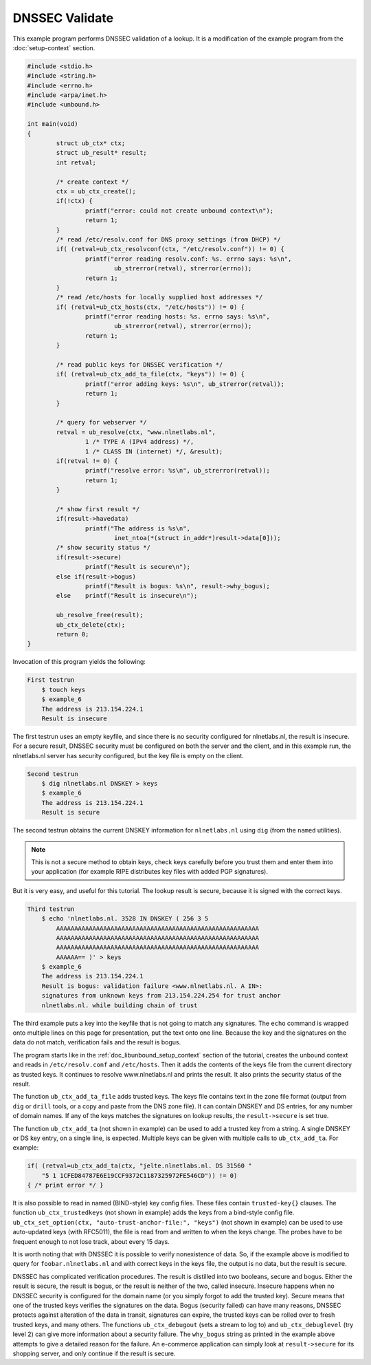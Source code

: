 DNSSEC Validate
===============

This example program performs DNSSEC validation of a lookup. It is a
modification of the example program from the :doc:`setup-context` section.

.. code-block:: c

    #include <stdio.h>
    #include <string.h>
    #include <errno.h>
    #include <arpa/inet.h>
    #include <unbound.h>

    int main(void)
    {
            struct ub_ctx* ctx;
            struct ub_result* result;
            int retval;

            /* create context */
            ctx = ub_ctx_create();
            if(!ctx) {
                    printf("error: could not create unbound context\n");
                    return 1;
            }
            /* read /etc/resolv.conf for DNS proxy settings (from DHCP) */
            if( (retval=ub_ctx_resolvconf(ctx, "/etc/resolv.conf")) != 0) {
                    printf("error reading resolv.conf: %s. errno says: %s\n",
                            ub_strerror(retval), strerror(errno));
                    return 1;
            }
            /* read /etc/hosts for locally supplied host addresses */
            if( (retval=ub_ctx_hosts(ctx, "/etc/hosts")) != 0) {
                    printf("error reading hosts: %s. errno says: %s\n",
                            ub_strerror(retval), strerror(errno));
                    return 1;
            }

            /* read public keys for DNSSEC verification */
            if( (retval=ub_ctx_add_ta_file(ctx, "keys")) != 0) {
                    printf("error adding keys: %s\n", ub_strerror(retval));
                    return 1;
            }

            /* query for webserver */
            retval = ub_resolve(ctx, "www.nlnetlabs.nl",
                    1 /* TYPE A (IPv4 address) */,
                    1 /* CLASS IN (internet) */, &result);
            if(retval != 0) {
                    printf("resolve error: %s\n", ub_strerror(retval));
                    return 1;
            }

            /* show first result */
            if(result->havedata)
                    printf("The address is %s\n",
                            inet_ntoa(*(struct in_addr*)result->data[0]));
            /* show security status */
            if(result->secure)
                    printf("Result is secure\n");
            else if(result->bogus)
                    printf("Result is bogus: %s\n", result->why_bogus);
            else    printf("Result is insecure\n");

            ub_resolve_free(result);
            ub_ctx_delete(ctx);
            return 0;
    }

Invocation of this program yields the following:

.. code-block:: text

    First testrun
        $ touch keys
        $ example_6
        The address is 213.154.224.1
        Result is insecure

The first testrun uses an empty keyfile, and since there is no security
configured for nlnetlabs.nl, the result is insecure. For a secure result, DNSSEC
security must be configured on both the server and the client, and in this
example run, the nlnetlabs.nl server has security configured, but the key file
is empty on the client.

.. code-block:: text

    Second testrun
        $ dig nlnetlabs.nl DNSKEY > keys
        $ example_6
        The address is 213.154.224.1
        Result is secure

The second testrun obtains the current DNSKEY information for ``nlnetlabs.nl``
using ``dig`` (from the ``named`` utilities).

.. Note:: This is not a secure method to obtain keys, check keys carefully 
          before you trust them and enter them into your application (for 
          example RIPE distributes key files with added PGP signatures).

But it is very easy, and useful for this tutorial. The lookup result is secure,
because it is signed with the correct keys.

.. code-block:: text

    Third testrun
        $ echo 'nlnetlabs.nl. 3528 IN DNSKEY ( 256 3 5
            AAAAAAAAAAAAAAAAAAAAAAAAAAAAAAAAAAAAAAAAAAAAAAAAAAAAAAAA
            AAAAAAAAAAAAAAAAAAAAAAAAAAAAAAAAAAAAAAAAAAAAAAAAAAAAAAAA
            AAAAAAAAAAAAAAAAAAAAAAAAAAAAAAAAAAAAAAAAAAAAAAAAAAAAAAAA
            AAAAAA== )' > keys
        $ example_6
        The address is 213.154.224.1
        Result is bogus: validation failure <www.nlnetlabs.nl. A IN>:
        signatures from unknown keys from 213.154.224.254 for trust anchor
        nlnetlabs.nl. while building chain of trust

The third example puts a key into the keyfile that is not going to match any
signatures. The ``echo`` command is wrapped onto multiple lines on this page for
presentation, put the text onto one line. Because the key and the signatures on
the data do not match, verification fails and the result is bogus.

The program starts like in the :ref:`doc_libunbound_setup_context` section of the tutorial, creates the unbound context and
reads in ``/etc/resolv.conf`` and ``/etc/hosts``. Then it adds the contents of the keys
file from the current directory as trusted keys. It continues to resolve
www.nlnetlabs.nl and prints the result. It also prints the security status of
the result.

The function ``ub_ctx_add_ta_file`` adds trusted keys. The keys file contains text
in the zone file format (output from ``dig`` or ``drill`` tools, or a copy and paste
from the DNS zone file). It can contain DNSKEY and DS entries, for any number of
domain names. If any of the keys matches the signatures on lookup results, the
``result->secure`` is set true.

The function ``ub_ctx_add_ta`` (not shown in example) can be used to add a trusted
key from a string. A single DNSKEY or DS key entry, on a single line, is
expected. Multiple keys can be given with multiple calls to ``ub_ctx_add_ta``. For
example:

.. code-block:: c

    if( (retval=ub_ctx_add_ta(ctx, "jelte.nlnetlabs.nl. DS 31560 "
        "5 1 1CFED84787E6E19CCF9372C1187325972FE546CD")) != 0)
    { /* print error */ }

It is also possible to read in named (BIND-style) key config files. These files
contain ``trusted-key{}`` clauses. The function ``ub_ctx_trustedkeys`` (not
shown in example) adds the keys from a bind-style config file.
``ub_ctx_set_option(ctx, "auto-trust-anchor-file:", "keys")`` (not shown in
example) can be used to use auto-updated keys (with RFC5011), the file is read
from and written to when the keys change. The probes have to be frequent enough
to not lose track, about every 15 days.

It is worth noting that with DNSSEC it is possible to verify nonexistence of
data. So, if the example above is modified to query for ``foobar.nlnetlabs.nl``
and with correct keys in the keys file, the output is no data, but the result is
secure.

DNSSEC has complicated verification procedures. The result is distilled into two
booleans, secure and bogus. Either the result is secure, the result is bogus, or
the result is neither of the two, called insecure. Insecure happens when no
DNSSEC security is configured for the domain name (or you simply forgot to add
the trusted key). Secure means that one of the trusted keys verifies the
signatures on the data. Bogus (security failed) can have many reasons, DNSSEC
protects against alteration of the data in transit, signatures can expire, the
trusted keys can be rolled over to fresh trusted keys, and many others. The
functions ``ub_ctx_debugout`` (sets a stream to log to) and
``ub_ctx_debuglevel`` (try level 2) can give more information about a security
failure. The ``why_bogus`` string as printed in the example above attempts to
give a detailed reason for the failure. An e-commerce application can simply
look at ``result->secure`` for its shopping server, and only continue if the
result is secure.